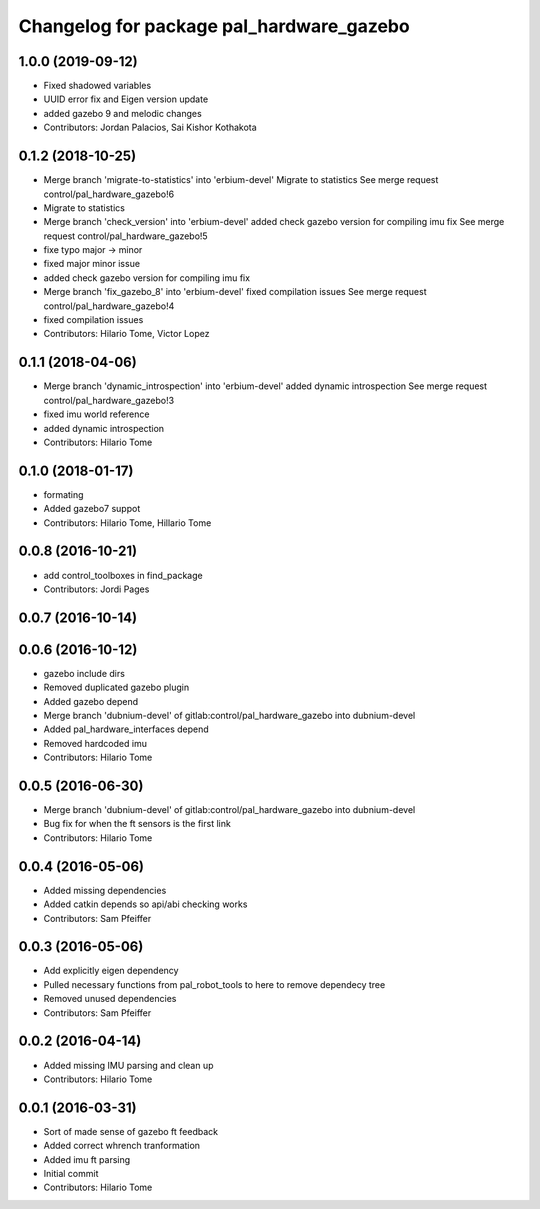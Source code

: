 ^^^^^^^^^^^^^^^^^^^^^^^^^^^^^^^^^^^^^^^^^
Changelog for package pal_hardware_gazebo
^^^^^^^^^^^^^^^^^^^^^^^^^^^^^^^^^^^^^^^^^

1.0.0 (2019-09-12)
------------------
* Fixed shadowed variables
* UUID error fix and Eigen version update
* added gazebo 9 and melodic changes
* Contributors: Jordan Palacios, Sai Kishor Kothakota

0.1.2 (2018-10-25)
------------------
* Merge branch 'migrate-to-statistics' into 'erbium-devel'
  Migrate to statistics
  See merge request control/pal_hardware_gazebo!6
* Migrate to statistics
* Merge branch 'check_version' into 'erbium-devel'
  added check gazebo version for compiling imu fix
  See merge request control/pal_hardware_gazebo!5
* fixe typo major -> minor
* fixed major minor issue
* added check gazebo version for compiling imu fix
* Merge branch 'fix_gazebo_8' into 'erbium-devel'
  fixed compilation issues
  See merge request control/pal_hardware_gazebo!4
* fixed compilation issues
* Contributors: Hilario Tome, Victor Lopez

0.1.1 (2018-04-06)
------------------
* Merge branch 'dynamic_introspection' into 'erbium-devel'
  added dynamic introspection
  See merge request control/pal_hardware_gazebo!3
* fixed imu world reference
* added dynamic introspection
* Contributors: Hilario Tome

0.1.0 (2018-01-17)
------------------
* formating
* Added gazebo7 suppot
* Contributors: Hilario Tome, Hillario Tome

0.0.8 (2016-10-21)
------------------
* add control_toolboxes in find_package
* Contributors: Jordi Pages

0.0.7 (2016-10-14)
------------------

0.0.6 (2016-10-12)
------------------
* gazebo include dirs
* Removed duplicated gazebo plugin
* Added gazebo depend
* Merge branch 'dubnium-devel' of gitlab:control/pal_hardware_gazebo into dubnium-devel
* Added pal_hardware_interfaces depend
* Removed hardcoded imu
* Contributors: Hilario Tome

0.0.5 (2016-06-30)
------------------
* Merge branch 'dubnium-devel' of gitlab:control/pal_hardware_gazebo into dubnium-devel
* Bug fix for when the ft sensors is the first link
* Contributors: Hilario Tome

0.0.4 (2016-05-06)
------------------
* Added missing dependencies
* Added catkin depends so api/abi checking works
* Contributors: Sam Pfeiffer

0.0.3 (2016-05-06)
------------------
* Add explicitly eigen dependency
* Pulled necessary functions from pal_robot_tools to here to remove dependecy tree
* Removed unused dependencies
* Contributors: Sam Pfeiffer

0.0.2 (2016-04-14)
------------------
* Added missing IMU parsing and clean up
* Contributors: Hilario Tome

0.0.1 (2016-03-31)
------------------
* Sort of made sense of gazebo ft feedback
* Added correct whrench tranformation
* Added imu ft parsing
* Initial commit
* Contributors: Hilario Tome

